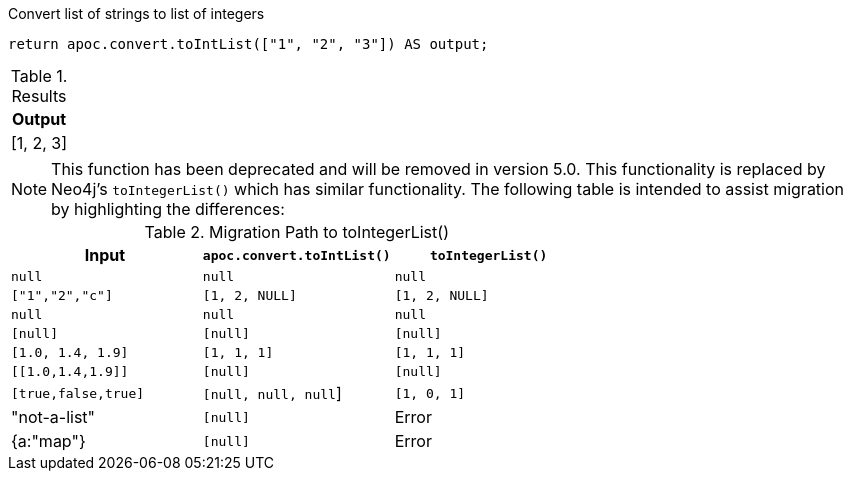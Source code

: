 .Convert list of strings to list of integers
[source,cypher]
----
return apoc.convert.toIntList(["1", "2", "3"]) AS output;
----

.Results
[opts="header",cols="1"]
|===
| Output
| [1, 2, 3]
|===

[NOTE]
====
This function has been deprecated and will be removed in version 5.0. This functionality is replaced by Neo4j's `toIntegerList()` which has similar functionality.
The following table is intended to assist migration by highlighting the differences:
====

.Migration Path to toIntegerList()
[opts="header", cols="3"]
|===
|Input|`apoc.convert.toIntList()`|`toIntegerList()`
|`null`|`null`|`null`
|`["1","2","c"]` | `[1, 2, NULL]` | `[1, 2, NULL]`
|`null`|`null`|`null`
|`[null]`|`[null]`|`[null]`
|`[1.0, 1.4, 1.9]`|`[1, 1, 1]`|`[1, 1, 1]`
|`[[1.0,1.4,1.9]]`|`[null]`|`[null]`
|`[true,false,true]`|`[null, null, null`]|`[1, 0, 1]`
|"not-a-list"|`[null]`|Error
|{a:"map"}|`[null]`|Error
|===